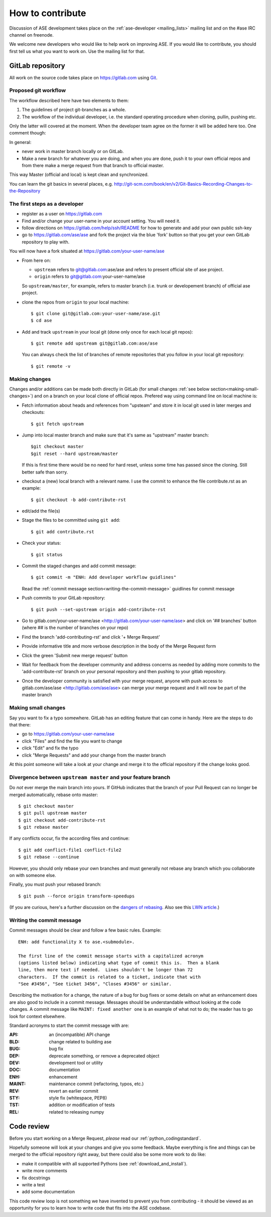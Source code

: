 =================
How to contribute
=================

Discussion of ASE development takes place on the :ref:`ase-developer
<mailing_lists>` mailing list and on the #ase IRC channel on freenode.

We welcome new developers who would like to help work on improving
ASE.  If you would like to contribute, you should first tell us what
you want to work on.  Use the mailing list for that.


GitLab repository
=================

All work on the source code takes place on https://gitlab.com using Git_.

.. _Git: https://git-scm.com/


Proposed git workflow
---------------------

The workflow described here have two elements to them:

1. The guidelines of project git-branches as a whole.
2. The workflow of the individual developer, i.e. the standard operating
   procedure when cloning, pullin, pushing etc.

Only the latter will covered at the moment. When the developer team agree
on the former it will be added here too. One comment though:

In general:
    
* never work in master branch locally or on GitLab.
* Make a new branch for whatever you are doing, and when you are done, push
  it to your own official repos and from there make a merge request from that
  branch to official master.

This way Master (official and local) is kept clean and synchronized.

You can learn the git basics in several places, e.g.
http://git-scm.com/book/en/v2/Git-Basics-Recording-Changes-to-the-Repository


The first steps as a developer
------------------------------

* register as a user on https://gitlab.com
* Find and/or change your user-name in your account setting. You will need it.
* follow directions on https://gitlab.com/help/ssh/README for how to generate
  and add your own public ssh-key
* go to https://gitlab.com/ase/ase and fork the project via the blue 'fork'
  button so that you get your own GitLab repository to play with.

You will now have a fork situated at https://gitlab.com/your-user-name/ase

* From here on:
    
  - ``upstream`` refers to git@gitlab.com:ase/ase and refers to present official site of ase project.
  - ``origin`` refers to git@gitlab.com:your-user-name/ase
  
  So ``upstream/master``, for example, refers to master branch (i.e. trunk or
  developement branch) of official ase project.

* clone the repos from ``origin`` to your local machine::
    
      $ git clone git@gitlab.com:your-user-name/ase.git
      $ cd ase
      
* Add and track ``upstream`` in your local git (done only once for each local
  git repos)::

      $ git remote add upstream git@gitlab.com:ase/ase
      
  You can always check the list of branches of remote repositories that you
  follow in your local git repository::
      
      $ git remote -v


Making changes
--------------

Changes and/or additions can be made both directly in GitLab (for small
changes :ref:`see below section<making-small-changes>`) and on a branch
on your local clone of official repos.
Prefered way using command line on local machine is:

* Fetch information about heads and references from "upsteam" and store it in
  local git used in later merges and checkouts::
      
      $ git fetch upstream
      
* Jump into local master branch and make sure that it's same as "upstream"
  master branch::
      
      $git checkout master
      $git reset --hard upstream/master
      
  If this is first time there would be no need for hard reset, unless some time
  has passed since the cloning. Still better safe than sorry.

* checkout a (new) local branch with a relevant name. I use the commit to
  enhance the file contribute.rst as an example::
      
      $ git checkout -b add-contribute-rst

* edit/add the file(s)

* Stage the files to be committed using ``git add``::
    
      $ git add contribute.rst

* Check your status::
    
      $ git status

* Commit the staged changes and add commit message::
    
      $ git commit -m "ENH: Add developer workflow guidlines"
      
  Read the :ref:`commit message
  section<writing-the-commit-message>` guidlines for commit message

* Push commits to your GitLab repository::
    
      $ git push --set-upstream origin add-contribute-rst

* Go to gitlab.com/your-user-name/ase <http://gitlab.com/your-user-name/ase>
  and click on '## branches' button (where ## is the number of branches on your
  repo)

* Find the branch 'add-contributing-rst' and click '+ Merge Request'

* Provide informative title and more verbose description in the
  body of the Merge Request form

* Click the green 'Submit new merge request' button

* Wait for feedback from the developer community and address concerns as
  needed by adding more commits to the 'add-contribute-rst' branch on your
  personal repository and then pushing to your gitlab repository.
  
* Once the developer community is satisfied with your merge request,
  anyone with push access to gitlab.com/ase/ase <http://gitlab.com/ase/ase>
  can merge your merge request and it will now be part of the master branch

  
.. _making-small-changes:

Making small changes
--------------------

Say you want to fix a typo somewhere. GitLab has an editing feature that
can come in handy. Here are the steps to do that there:
    
* go to https://gitlab.com/your-user-name/ase
* click "Files" and find the file you want to change
* click "Edit" and fix the typo
* click "Merge Requests" and add your change from the master branch
    
At this point someone will take a look at your change and merge it to the
official repository if the change looks good.


Divergence between ``upstream master`` and your feature branch
--------------------------------------------------------------

Do *not* ever merge the main branch into yours. If GitHub indicates that the
branch of your Pull Request can no longer be merged automatically, rebase
onto master::

    $ git checkout master
    $ git pull upstream master
    $ git checkout add-contribute-rst
    $ git rebase master

If any conflicts occur, fix the according files and continue::

    $ git add conflict-file1 conflict-file2
    $ git rebase --continue

However, you should only rebase your own branches and must generally not
rebase any branch which you collaborate on with someone else.

Finally, you must push your rebased branch::

    $ git push --force origin transform-speedups

(If you are curious, here's a further discussion on the
`dangers of rebasing <http://tinyurl.com/lll385>`__.
Also see this `LWN article <http://tinyurl.com/nqcbkj>`__.)


.. _writing-the-commit-message:

Writing the commit message
--------------------------

Commit messages should be clear and follow a few basic rules.  Example::

   ENH: add functionality X to ase.<submodule>.

   The first line of the commit message starts with a capitalized acronym
   (options listed below) indicating what type of commit this is.  Then a blank
   line, then more text if needed.  Lines shouldn't be longer than 72
   characters.  If the commit is related to a ticket, indicate that with
   "See #3456", "See ticket 3456", "Closes #3456" or similar.

Describing the motivation for a change, the nature of a bug for bug fixes or
some details on what an enhancement does are also good to include in a commit
message.  Messages should be understandable without looking at the code
changes.  A commit message like ``MAINT: fixed another one`` is an example of
what not to do; the reader has to go look for context elsewhere.

Standard acronyms to start the commit message with are:

:API: an (incompatible) API change
:BLD: change related to building ase
:BUG: bug fix
:DEP: deprecate something, or remove a deprecated object
:DEV: development tool or utility
:DOC: documentation
:ENH: enhancement
:MAINT: maintenance commit (refactoring, typos, etc.)
:REV: revert an earlier commit
:STY: style fix (whitespace, PEP8)
:TST: addition or modification of tests
:REL: related to releasing numpy


Code review
===========

Before you start working on a Merge Request, *please* read our
:ref:`python_codingstandard`.

Hopefully someone will look at your changes and give you some
feedback.  Maybe everything is fine and things can be merged to the official
repository right away, but there could also be some more work to do like:

* make it compatible with all supported Pythons (see
  :ref:`download_and_install`).
* write more comments
* fix docstrings
* write a test
* add some documentation

This code review loop is not something we have invented to prevent you from
contributing - it should be viewed as an opportunity for you to learn how to
write code that fits into the ASE codebase.
